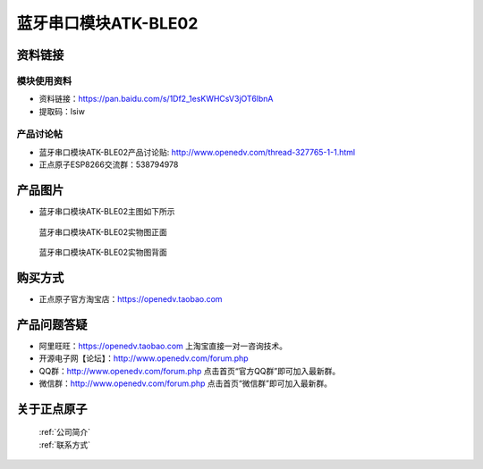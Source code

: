 .. 正点原子产品资料汇总, created by 2020-03-19 正点原子-alientek 

蓝牙串口模块ATK-BLE02
============================================


资料链接
------------

模块使用资料
^^^^^^^^^^


- 资料链接：https://pan.baidu.com/s/1Df2_1esKWHCsV3jOT6lbnA
- 提取码：lsiw 

  
产品讨论帖
^^^^^^^^^^

- 蓝牙串口模块ATK-BLE02产品讨论贴: http://www.openedv.com/thread-327765-1-1.html

- 正点原子ESP8266交流群：538794978

产品图片
--------

- 蓝牙串口模块ATK-BLE02主图如下所示

.. _pic_major_826601:

.. figure:: media/826601.png


   
  蓝牙串口模块ATK-BLE02实物图正面



.. _pic_major_8266:

.. figure:: media/8266.png


   
  蓝牙串口模块ATK-BLE02实物图背面




购买方式
--------

- 正点原子官方淘宝店：https://openedv.taobao.com 




产品问题答疑
------------

- 阿里旺旺：https://openedv.taobao.com 上淘宝直接一对一咨询技术。  
- 开源电子网【论坛】：http://www.openedv.com/forum.php 
- QQ群：http://www.openedv.com/forum.php   点击首页“官方QQ群”即可加入最新群。 
- 微信群：http://www.openedv.com/forum.php 点击首页“微信群”即可加入最新群。
  


关于正点原子  
-----------------

 | :ref:`公司简介` 
 | :ref:`联系方式`



